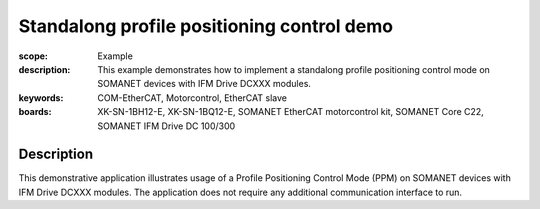 Standalong profile positioning control demo
===========================================

:scope: Example
:description: This example demonstrates how to implement a standalong profile positioning control mode on SOMANET devices with IFM Drive DCXXX modules. 
:keywords: COM-EtherCAT, Motorcontrol, EtherCAT slave
:boards: XK-SN-1BH12-E, XK-SN-1BQ12-E, SOMANET EtherCAT motorcontrol kit, SOMANET Core C22, SOMANET IFM Drive DC 100/300

Description
-----------

This demonstrative application illustrates usage of a Profile Positioning Control Mode (PPM) on SOMANET devices with IFM Drive DCXXX modules. The application does not require any additional communication interface to run. 
